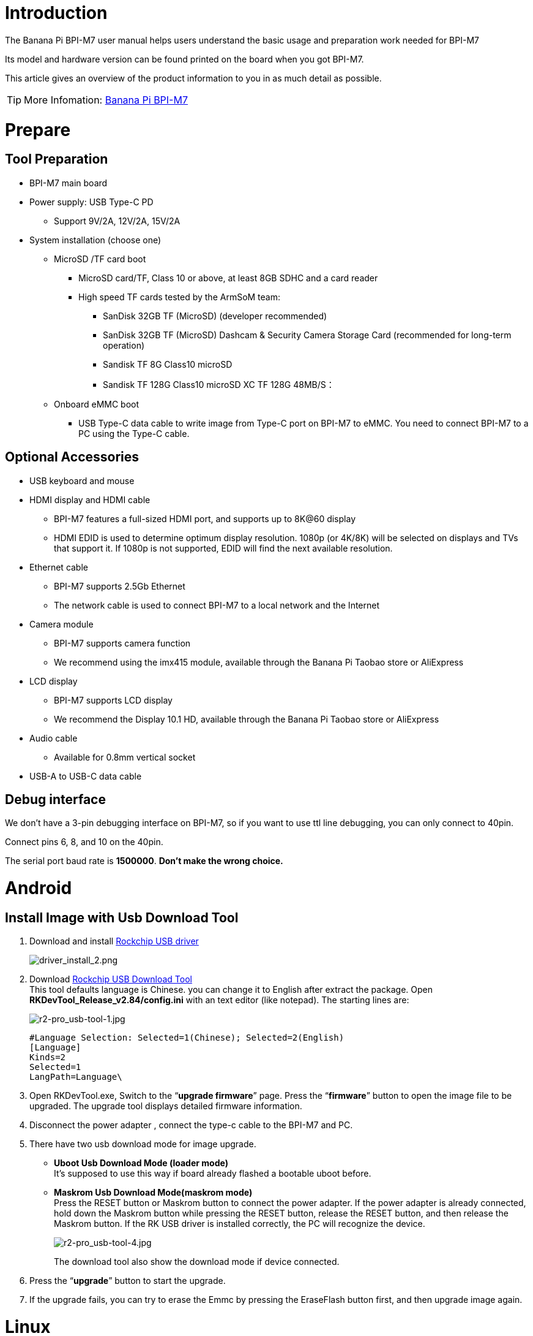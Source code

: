 = Introduction

The Banana Pi BPI-M7 user manual helps users understand the basic usage and preparation work needed for BPI-M7

Its model and hardware version can be found printed on the board when you got BPI-M7.

This article gives an overview of the product information to you in as much detail as possible.

TIP: More Infomation: link:/en/BPI-M7/BananaPi_BPI-M7[Banana Pi BPI-M7]

= Prepare 

== Tool Preparation

* BPI-M7 main board
* Power supply: USB Type-C PD
** Support 9V/2A, 12V/2A, 15V/2A
* System installation (choose one)
** MicroSD /TF card boot
*** MicroSD card/TF, Class 10 or above, at least 8GB SDHC and a card reader
*** High speed TF cards tested by the ArmSoM team:
**** SanDisk 32GB TF (MicroSD) (developer recommended)
**** SanDisk 32GB TF (MicroSD) Dashcam & Security Camera Storage Card (recommended for long-term operation)
**** Sandisk TF 8G Class10 microSD
**** Sandisk TF 128G Class10 microSD XC TF 128G 48MB/S：
** Onboard eMMC boot
*** USB Type-C data cable to write image from Type-C port on BPI-M7 to eMMC. You need to connect BPI-M7 to a PC using the Type-C cable.

== Optional Accessories

* USB keyboard and mouse
* HDMI display and HDMI cable
** BPI-M7 features a full-sized HDMI port, and supports up to 8K@60 display
** HDMI EDID is used to determine optimum display resolution. 1080p (or 4K/8K) will be selected on displays and TVs that support it. If 1080p is not supported, EDID will find the next available resolution.
* Ethernet cable
** BPI-M7 supports 2.5Gb Ethernet
** The network cable is used to connect BPI-M7 to a local network and the Internet
* Camera module
** BPI-M7 supports camera function
** We recommend using the imx415 module, available through the Banana Pi Taobao store or AliExpress 
* LCD display
** BPI-M7 supports LCD display
** We recommend the Display 10.1 HD, available through the Banana Pi Taobao store or AliExpress 
* Audio cable
** Available for 0.8mm vertical socket
* USB-A to USB-C data cable

== Debug interface
We don't have a 3-pin debugging interface on BPI-M7, so if you want to use ttl line debugging, you can only connect to 40pin.

Connect pins 6, 8, and 10 on the 40pin.

The serial port baud rate is **1500000**. **Don't make the wrong choice.**

= Android
 
== Install Image with Usb Download Tool
 
. Download and install link:https://download.banana-pi.dev/d/ca025d76afd448aabc63/files/?p=%2FTools%2Fimage_download_tools%2FDriverAssitant_v5.11.zip[Rockchip USB driver]
+
image::/picture/driver_install_2.png[driver_install_2.png]
 
. Download link:https://download.banana-pi.dev/d/ca025d76afd448aabc63/files/?p=%2FTools%2Fimage_download_tools%2FUpdate-EMMC-Tools.zip[Rockchip USB Download Tool] +
This tool defaults language is Chinese. you can change it to English after extract the package. Open **RKDevTool_Release_v2.84/config.ini** with an text editor (like notepad). The starting lines are:
+
image::/picture/r2-pro_usb-tool-1.jpg[r2-pro_usb-tool-1.jpg]
+
```sh
#Language Selection: Selected=1(Chinese); Selected=2(English)
[Language]
Kinds=2
Selected=1
LangPath=Language\
```
. Open RKDevTool.exe, Switch to the “**upgrade firmware**” page. Press the “**firmware**” button to open the image file to be upgraded. The upgrade tool displays detailed firmware information.
+
 
. Disconnect the power adapter , connect the type-c cable to the BPI-M7 and PC.
 
. There have two usb download mode for image upgrade.
 
- **Uboot Usb Download Mode (loader mode)** +
It's supposed to use this way if board already flashed a bootable uboot before.
- **Maskrom Usb Download Mode(maskrom mode)** +
Press the RESET button or Maskrom button to connect the power adapter. If the power adapter is already connected, hold down the Maskrom button while pressing the RESET button, release the RESET button, and then release the Maskrom button. If the RK USB driver is installed correctly, the PC will recognize the device.
+
image::/picture/r2-pro_usb-tool-4.jpg[r2-pro_usb-tool-4.jpg]
The download tool also show the download mode if device connected.
+
 
 
. Press the “**upgrade**” button to start the upgrade.
+
 
 
. If the upgrade fails, you can try to erase the Emmc by pressing the EraseFlash button first, and then upgrade image again.
+
 
 
 
= Linux
== Install Image to sd card 1
NOTE: Use this method for **Ubuntu** and **Armbian** images.
 
Install Image with Balena Etcher. +
link:https://balena.io/etcher[Balena Etcher] is an opensource GUI flash tool by Balena, Flash OS images to SDcard or USB drive.
 
. Click on "**Flash from file**" to select image. 
. Click on "**Select target**" to select USB device. 
. Click on "**Flash!**" Start burning.
 
image::/picture/etcher.jpg[etcher.jpg]
 
BPI-M7 how o burn image video : https://www.youtube.com/watch?v=80RULZRRM58


== Install Image to sd card 2
 
NOTE: **Debian** images use this method.

. Download link:https://download.banana-pi.dev/d/ca025d76afd448aabc63/files/?p=%2FTools%2Fimage_download_tools%2FUpdate-SD-Tools.zip[Rockchip SD Disk Tool].
. Insert card reader to Windows PC, 8GB sdcard size at least.
. Run SD_Firmware_Tool, check the “SD card startup” box and select the correct removable disk device, Choose firmware image, then Click Create button to make it and wait until it is finshed.
+
image::/picture/bpi-m7_debian_burning.png[bpi-m7_debian_burning.png]

 
== Install Image to eMMC

NOTE: Please prepare an SD card with the image burned.And a USB drive containing image.

. Insert the SD card into M7, connect the power and start it. Insert the USB drive.

. Execute
+
```sh
lsblk
```
to check if the USB drive is mounted. (If already mounted, you can skip step three))

. Mount the USB drive to mnt.
+
```sh
sudo mount /dev/sda1 /mnt
cd /mnt
```

. Execute
+
```sh
sudo dd if=bpi-m7-xxx.img of=/dev/mmcblk0 bs=10M
```


. Disconnect the power and remove the SD card. Power on again and start up from the EMMC.


== 2.5G Ethernet
If using wired Ethernet, insert the network cable into the RJ45 port on the BPI-M7 and the wired connection will pop up on the desktop.

* Use the ifconfig command to check if Ethernet is working normally - it will display the NIC enP2p33s0 or enP4p65s0 and Ethernet IP address. Also use the ping tool to test network connectivity.
+
```sh 
ifconfig
ping mi.com
```

* If unable to ping,please try:
+
```sh
$ sudo dhclient enP2p33s0
or  
$ sudo dhclient enP4p65s0
```

== WIFI
```sh
# Open the WIFI
nmcli r wifi on
# Scan WIFI
nmcli dev wifi
# Connect to WIFI network
nmcli dev wifi connect "wifi_name" password "wifi_password"
```

== BT
```sh
service bluetooth start
bluetoothctl

power on
agent on
default-agent
scan on
pair yourDeviceMAC
```

== HDMI
BPI-M7 has an HDMI output port which supports CEC and HDMI 2.1, maximum resolution up to 8Kp60.

== USB

The BPI-M7 provides one USB 2.0 and one USB 3.0 port.

USB3.0 Camera: After connecting a USB 3.0 camera, you can download cheese and use the camera with the following commands:
```sh 
armsom@armsom-sige7: sudo apt update
armsom@armsom-sige7: sudo apt install cheese
```
You can also preview the camera in the terminal:
```sh 
gst-launch-1.0 v4l2src device=/dev/video0 io-mode=4 ! videoconvert ! video/x-raw,format=NV12,width=1920,height=1080 ! xvimagesink;
```
Take Photo:
```sh 
gst-launch-1.0 v4l2src device=/dev/video0 io-mode=4 ! videoconvert ! video/x-raw,format=NV12,width=1920,height=1080 ! jpegenc ! multifilesink location=/home/armsom/test.jpg; 
```
Record video:
```sh 
gst-launch-1.0 v4l2src num-buffers=512 device=/dev/video0 io-mode=4 ! videoconvert ! video/x-raw, format=NV12, width=1920, height=1080, framerate=30/1 ! tee name=t ! queue ! mpph264enc ! queue ! h264parse ! mpegtsmux ! filesink location=/home/armsom/test.mp4
```
image::/bpi-m7/bpi-m7_camera.png[bpi-m7_camera.png]

== Audio
View sound cards in the system:
```sh 
armsom@armsom-sige7:/# aplay -l  
**** List of PLAYBACK Hardware Devices ****  
card 0: rockchipdp0 [rockchip,dp0], device 0: rockchip,dp0 spdif-hifi-0 [rockchip,dp0 spdif-hifi-0]  
 Subdevices: 1/1  
 Subdevice #0: subdevice #0  
card 1: rockchipes8316 [rockchip-es8316], device 0: fe470000.i2s-ES8316 HiFi es8316.7-0011-0 [fe470000.i2s-ES8316 HiFi es8316.7-0011-0]  
  Subdevices: 1/1  
  Subdevice #0: subdevice #0  
card 2: rockchiphdmi0 [rockchip-hdmi0], device 0: rockchip-hdmi0 i2s-hifi-0 [rockchip-hdmi0 i2s-hifi-0]  
  Subdevices: 1/1  
  Subdevice #0: subdevice #0
```

== Fan
The BPI-M7 features a 5V fan using a 0.8mm connector

Currently, the fan has five default states:

|====
|Temperature State |PWM |Speed
|>50°	|0	|0
|50°-55°	|1	|50
|55°-60°	|2	|100
|60°-65°	|3	|150
|65°-70°	|4	|200
|70°<	|5	|250
|====


```sh 
# Check the current speed
cat /sys/class/hwmon/hwmon9/pwm1 
```
== Type-C
The BPI-M7 features a full-featured USB Type‐C 3.1 port which supports up to 4Kp60 DP display.

== 40Pin
The BPI-M7 provides a 40-pin GPIO header, compatible with most sensors on the market.

== RGB LED
The BPI-M7 has two user LEDs - green and red.

* User Green LED,Constantly indicates running kernel by default.
* User Red LED Off by default, can be controlled by user.

Users can control with commands:
```sh 
armsom@armsom-sige7:/# sudo su  
armsom@armsom-sige7:/# echo timer > /sys/class/leds/red/trigger  
armsom@armsom-sige7:/# echo activity > /sys/class/leds/red/trigger
```
== RTC
* The BPI-M7 features an hym8563 RTC chip.
* First, insert the RTC battery using the 2-pin header to supply power to the RTC IC.
* Note that we should keep the RTC battery in the RTC connector and confirm the rtc hym8563 device which has been created.
+
```sh 
armsom@armsom-sige7:/# dmesg | grep rtc  
[ 6.407133] rtc-hym8563 6-0051: rtc information is valid  
[ 6.412731] rtc-hym8563 6-0051: registered as rtc0  
[ 6.413779] rtc-hym8563 6-0051: setting system clock to 2022-06-22T01:22:26 UTC (1655860946)  
```
* Find rtc0, then use the following commands to set system time and sync to rtc0:
+
```sh 
armsom@armsom-sige7:/# hwclock -r  
2023-11-03 10:32:40.461910+00:00  
armsom@armsom-sige7:/# date  
Fri 3rd Nov 10:33:12 UTC 2023
armsom@armsom-sige7:/# hwclock -w  
armsom@armsom-sige7:/# hwclock -r  
armsom@armsom-sige7:/# poweroff  
```
* Turn off the RTC battery for 10+ minutes, insert the battery again and boot Sige7, and check if RTC synced with system clock:
+
```sh 
armsom@armsom-sige7:/# hwclock -r  
2023-11-03 10:35:40.461910+00:00  
armsom@armsom-sige7:/# date
Fri 3rd Nov 10:36:01 UTC 2023
```

== M.2
The BPI-M7 provides an M.2 connector:

* There is an M.2 M Key connector on the back with a 4-lane PCIe 3.0 interface. The board has a standard M.2 2280 mounting hole to deploy M.2 2280 NVMe SSDs.
+
WARNING: Note: This M.2 interface does NOT support M.2 SATA SSDs.
+
```sh 
armsom@armsom-sige7:/# mkdir temp  
armsom@armsom-sige7:/# mount /dev/nvme0n1 temp
```

== Camera
**MIPI-CSI**

Use the IMX415 module for the camera. After connecting and powering on the camera module you can view the boot log:
```sh 
armsom@armsom-sige7:/# dmesg | grep imx415  
[ 2.547754] imx415 3-001a: driver version: 00.01.08  
[ 2.547767] imx415 3-001a: Get hdr mode failed! no hdr default  
[ 2.547819] imx415 3-001a: Failed to get power-gpios
[ 2.547826] imx415 3-001a: could not get default pinstate
[ 2.547831] imx415 3-001a: could not get sleep pinstate
[ 2.547850] imx415 3-001a: supply dvdd not found, using dummy regulator  
[ 2.547918] imx415 3-001a: supply dovdd not found, using dummy regulator  
[ 2.547945] imx415 3-001a: supply avdd not found, using dummy regulator  
[ 2.613843] imx415 3-001a: Detected imx415 id 0000e0  
[ 2.613890] rockchip-csi2-dphy csi2-dphy0: dphy0 matches m00_b_imx415 3-001a:bus type 5  
[ 18.386174] imx415 3-001a: set fmt: cur_mode: 3864x2192, hdr: 0  
[ 18.389067] imx415 3-001a: set exposure(shr0) 2047 = cur_vts(2250) - val(203) 
```
Use v4l2-ctl for image capture:
```sh 
// MIPI-CSI1  
armsom@armsom-sige7:/# v4l2-ctl -d /dev/video31 --set-fmt-video=width=3840,height=2160,pixelformat=NV12 --stream-mmap=3 --stream-skip=60 --stream-to=/tmp/cif73.out --stream-count=3 --stream-poll  

// MIPI-CSI2
armsom@armsom-sige7:/# v4l2-ctl -d /dev/video22 --set-fmt-video=width=3840,height=2160,pixelformat=NV12 --stream-mmap=3 --stream-skip=60 --stream-to=/tmp/cif73.out --stream-count=3 --stream-poll

```
Record video directly with gst-launch-1.0:

```sh 
// MIPI-CSI1  
armsom@armsom-sige7:/# gst-launch-1.0 v4l2src device=/dev/video31 ! video/x-raw,format=NV12,width=3840,height=2160, framerate=30/1 ! xvimagesink  

// MIPI-CSI2
armsom@armsom-sige7:/# gst-launch-1.0 v4l2src device=/dev/video22 ! video/x-raw,format=NV12,width=3840,height=2160, framerate=30/1 ! xvimagesink
```
image::/bpi-m7/bpi-m7_mipi_csi.jpeg[bpi-m7_mipi_csi.jpeg]

== MIPI DSI
The BPI-M7 supports up to 4K@60Hz resolution over MIPI DSI

= AI development

== RKLLM 

TIP: How to use RKLLM : link:/en/BPI-M7/how-touse-llm[Banana Pi BPI-M7 RKLLM Development ]


